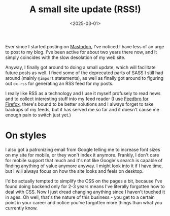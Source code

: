 #+TITLE: A small site update (RSS!)
#+DATE: <2025-03-01>
#+KEYWORDS: tech
#+DESCRIPTION: An overdue site update that I finally got around to. Added RSS support!

Ever since I started posting on [[https://mastodon.social/@jarizleifr][Mastodon]], I've noticed I have less of an urge to post to my blog. I've been active for about two years there now, and it simply coincides with the slow desolation of my web site.

Anyway, I finally got around to doing a small update, which will facilitate future posts as well. I fixed some of the deprecated parts of SASS I still had around (mainly ~@import~ statements), as well as finally got around to figuring out ~ox-rss~ for generating an RSS feed for my posts.

I really like RSS as a technology and I use it myself profusely to read news and to collect interesting stuff into my feed reader (I use [[https://addons.mozilla.org/en-US/firefox/addon/feedbroreader/][Feedbro for Firefox]], there's bound to be better solutions and I always forget to take backups of my feeds, but it has served me so far and it doesn't cause me enough pain to switch just yet.)

* On styles
I also got a patronizing email from Google telling me to increase font sizes on my site for mobile, or they won't index it anymore. Frankly, I don't care for mobile support that much and it's not like Google's search is capable of finding anything of value anymore anyway. I might look into it if I have time, but I will always focus on how the site looks and feels on desktop.

I'd be actually tempted to simplify the CSS on the pages a bit, because I've found doing backend only for 2-3 years means I've literally forgotten how to deal with CSS. Now I just dread changing anything since I haven't touched it in ages. Oh well, that's the nature of this business - you get to a certain point in your career and notice you've forgotten more things than what you currently know.
